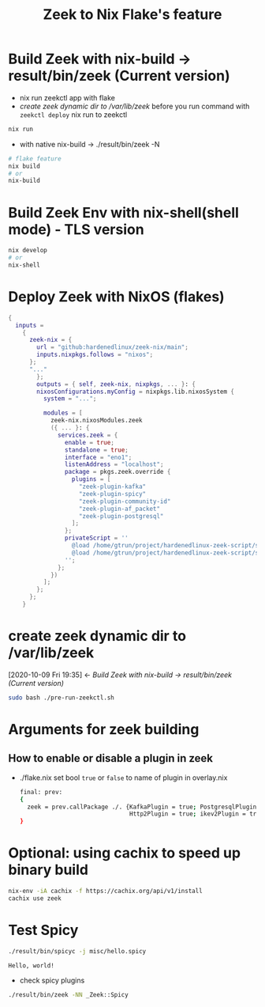 #+TITLE: Zeek to Nix Flake's feature

* Build Zeek with nix-build -> result/bin/zeek (Current version)
- nix run zeekctl app with flake
- [[*create zeek dynamic dir to /var/lib/zeek][create zeek dynamic dir to /var/lib/zeek]] before you run command with ~zeekctl deploy~
  nix run to zeekctl
#+begin_src sh :async t :exports both :results output
nix run
#+end_src

- with native nix-build -> ./result/bin/zeek -N


#+begin_src sh :async t :exports both :results output
# flake feature
nix build
# or
nix-build
#+end_src

* Build Zeek Env with nix-shell(shell mode) - TLS version
#+begin_src sh :async t :exports both :results output
nix develop
# or
nix-shell
#+end_src

* Deploy Zeek with NixOS (flakes)
#+begin_src nix :async t :exports both :results output
{
  inputs =
    {
      zeek-nix = {
        url = "github:hardenedlinux/zeek-nix/main";
        inputs.nixpkgs.follows = "nixos";
      };
      "..."
        };
        outputs = { self, zeek-nix, nixpkgs, ... }: {
        nixosConfigurations.myConfig = nixpkgs.lib.nixosSystem {
          system = "...";

          modules = [
            zeek-nix.nixosModules.zeek
            ({ ... }: {
              services.zeek = {
                enable = true;
                standalone = true;
                interface = "eno1";
                listenAddress = "localhost";
                package = pkgs.zeek.override {
                  plugins = [
                    "zeek-plugin-kafka"
                    "zeek-plugin-spicy"
                    "zeek-plugin-community-id"
                    "zeek-plugin-af_packet"
                    "zeek-plugin-postgresql"
                  ];
                };
                privateScript = ''
                  @load /home/gtrun/project/hardenedlinux-zeek-script/scripts/zeek-query.zeek
                  @load /home/gtrun/project/hardenedlinux-zeek-script/scripts/log-passwords.zeek
                '';
              };
            })
          ];
        };
      };
    }
#+end_src


* create zeek dynamic dir to /var/lib/zeek
:BACKLINKS:
[2020-10-09 Fri 19:35] <- [[*Build Zeek with nix-build -> result/bin/zeek (Current version)][Build Zeek with nix-build -> result/bin/zeek (Current version)]]
:END:
#+begin_src sh :async t :exports both :results output
sudo bash ./pre-run-zeekctl.sh
#+end_src



* Arguments for zeek building
** How to enable or disable a plugin in zeek
- ./flake.nix
  set bool ~true~ or ~false~ to name of plugin in overlay.nix
  #+begin_src sh :async t :tangle "./flake.nix"
final: prev:
{
  zeek = prev.callPackage ./. {KafkaPlugin = true; PostgresqlPlugin = true;
                               Http2Plugin = true; ikev2Plugin = true; communityIdPlugin = true;};
}
#+end_src

* Optional: using cachix to speed up binary build
#+begin_src sh :async t :exports both :results output
nix-env -iA cachix -f https://cachix.org/api/v1/install
cachix use zeek
#+end_src
* Test Spicy

#+begin_src sh :async t :exports both :results output
./result/bin/spicyc -j misc/hello.spicy
#+end_src

#+RESULTS:
: Hello, world!

- check spicy plugins
#+begin_src sh :async t :exports both :results output
./result/bin/zeek -NN _Zeek::Spicy
#+end_src

#+RESULTS:
